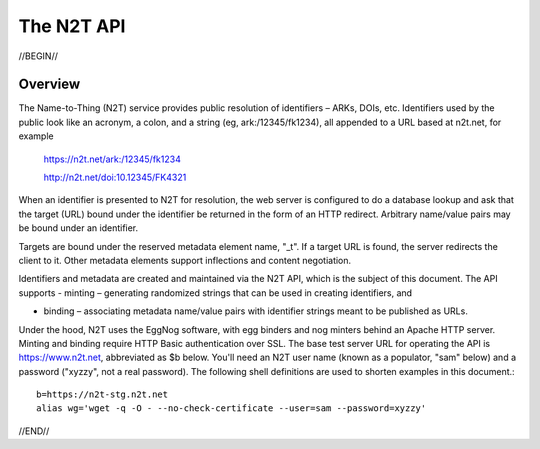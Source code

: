 .. role:: hl1
.. role:: hl2
.. role:: ext-icon

.. |lArr| unicode:: U+021D0 .. leftwards double arrow
.. |rArr| unicode:: U+021D2 .. rightwards double arrow
.. |X| unicode:: U+02713 .. check mark

.. _n2t: https://www.n2t.net
.. _Identifier Basics: https://confluence.ucop.edu/display/DataCite/Identifier+Basics 
.. _Identifier Conventions: https://confluence.ucop.edu/display/Curation/Identifier+Conventions 
.. _Test server: https://n2t-stg.n2t.net/

The N2T API
=======================

//BEGIN//

Overview
---------

The Name-to-Thing (N2T) service provides public resolution of identifiers – ARKs, DOIs, etc.  Identifiers used by the public look like an acronym, a colon, and a string (eg, ark:/12345/fk1234), all appended to a URL based at n2t.net, for example

  https://n2t.net/ark:/12345/fk1234

  http://n2t.net/doi:10.12345/FK4321

When an identifier is presented to N2T for resolution, the web server is configured to do a database lookup and ask that the target (URL) bound under the identifier be returned in the form of an HTTP redirect. Arbitrary name/value pairs may be bound under an identifier.  

Targets are bound under the reserved metadata element name, "_t".  If a target URL is found, the server redirects the client to it.  Other metadata elements support inflections and content negotiation.

Identifiers and metadata are created and maintained via the N2T API, which is the subject of this document.  The API supports
- minting – generating randomized strings that can be used in creating identifiers, and

- binding – associating metadata name/value pairs with identifier strings meant to be published as URLs.

Under the hood, N2T uses the EggNog software, with egg binders and nog minters behind an Apache HTTP server.  Minting and binding require HTTP Basic authentication over SSL.  The base test server URL for operating the API is https://www.n2t.net, abbreviated as $b below. You'll need an N2T user name (known as a populator, "sam" below) and a password ("xyzzy", not a real password).  The following shell definitions are used to shorten examples in this document.::

  b=https://n2t-stg.n2t.net
  alias wg='wget -q -O - --no-check-certificate --user=sam --password=xyzzy'

//END//
